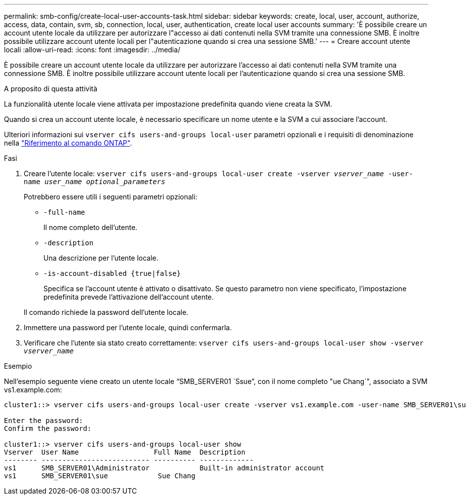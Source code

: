 ---
permalink: smb-config/create-local-user-accounts-task.html 
sidebar: sidebar 
keywords: create, local, user, account, authorize, access, data, contain, svm, sb, connection, local, user, authentication, create local user accounts 
summary: 'È possibile creare un account utente locale da utilizzare per autorizzare l"accesso ai dati contenuti nella SVM tramite una connessione SMB. È inoltre possibile utilizzare account utente locali per l"autenticazione quando si crea una sessione SMB.' 
---
= Creare account utente locali
:allow-uri-read: 
:icons: font
:imagesdir: ../media/


[role="lead"]
È possibile creare un account utente locale da utilizzare per autorizzare l'accesso ai dati contenuti nella SVM tramite una connessione SMB. È inoltre possibile utilizzare account utente locali per l'autenticazione quando si crea una sessione SMB.

.A proposito di questa attività
La funzionalità utente locale viene attivata per impostazione predefinita quando viene creata la SVM.

Quando si crea un account utente locale, è necessario specificare un nome utente e la SVM a cui associare l'account.

Ulteriori informazioni sui `vserver cifs users-and-groups local-user` parametri opzionali e i requisiti di denominazione nella link:https://docs.netapp.com/us-en/ontap-cli/search.html?q=vserver+cifs+users-and-groups+local-user["Riferimento al comando ONTAP"^].

.Fasi
. Creare l'utente locale: `vserver cifs users-and-groups local-user create -vserver _vserver_name_ -user-name _user_name_ _optional_parameters_`
+
Potrebbero essere utili i seguenti parametri opzionali:

+
** `-full-name`
+
Il nome completo dell'utente.

** `-description`
+
Una descrizione per l'utente locale.

** `-is-account-disabled {true|false}`
+
Specifica se l'account utente è attivato o disattivato. Se questo parametro non viene specificato, l'impostazione predefinita prevede l'attivazione dell'account utente.



+
Il comando richiede la password dell'utente locale.

. Immettere una password per l'utente locale, quindi confermarla.
. Verificare che l'utente sia stato creato correttamente: `vserver cifs users-and-groups local-user show -vserver _vserver_name_`


.Esempio
Nell'esempio seguente viene creato un utente locale "`SMB_SERVER01 `Ssue`", con il nome completo "ue Chang`", associato a SVM vs1.example.com:

[listing]
----
cluster1::> vserver cifs users-and-groups local-user create -vserver vs1.example.com ‑user-name SMB_SERVER01\sue -full-name "Sue Chang"

Enter the password:
Confirm the password:

cluster1::> vserver cifs users-and-groups local-user show
Vserver  User Name                  Full Name  Description
-------- -------------------------- ---------- -------------
vs1      SMB_SERVER01\Administrator            Built-in administrator account
vs1      SMB_SERVER01\sue            Sue Chang
----